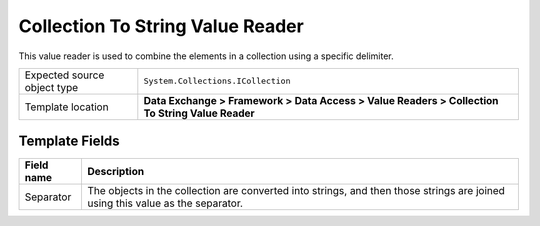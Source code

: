 Collection To String Value Reader
===================================================
This value reader is used to combine the elements in 
a collection using a specific delimiter.

.. |source-type-label| replace:: Expected source object type
.. |source-type| replace:: ``System.Collections.ICollection``
.. |template-location| replace:: **Data Exchange > Framework > Data Access > Value Readers > Collection To String Value Reader**

+---------------------------+---------------------------------------------------------------------+
| |source-type-label|       | |source-type|                                                       |
+---------------------------+---------------------------------------------------------------------+
| Template location         | |template-location|                                                 |
+---------------------------+---------------------------------------------------------------------+

Template Fields
---------------------------------------------------

.. |separator| replace:: The objects in the collection are converted into strings, and then those strings are joined using this value as the separator.

+---------------------------+---------------------------------------------------------------------+
| Field name                | Description                                                         |
+===========================+=====================================================================+
| Separator                 | |separator|                                                         |
+---------------------------+---------------------------------------------------------------------+
